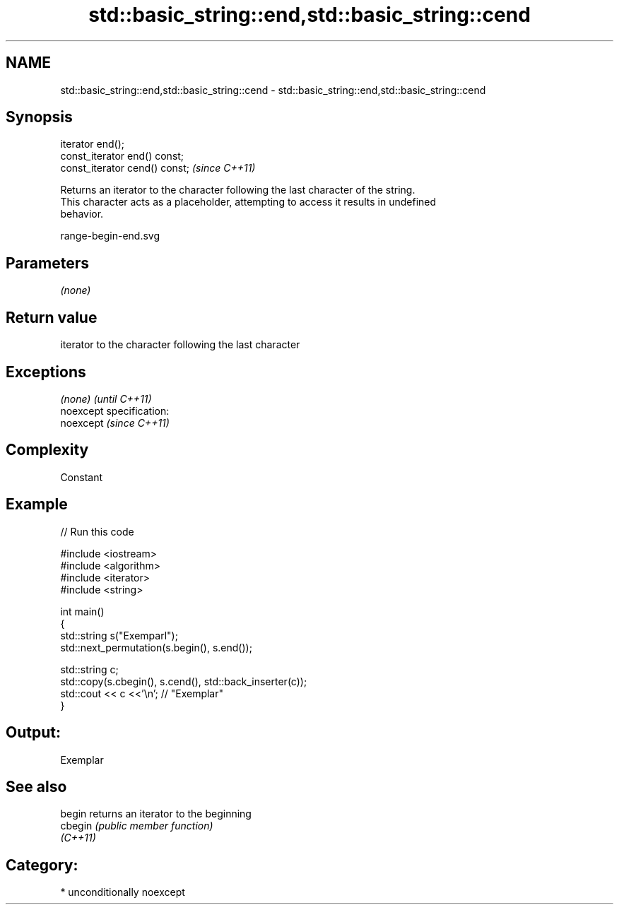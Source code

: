 .TH std::basic_string::end,std::basic_string::cend 3 "Nov 25 2015" "2.1 | http://cppreference.com" "C++ Standard Libary"
.SH NAME
std::basic_string::end,std::basic_string::cend \- std::basic_string::end,std::basic_string::cend

.SH Synopsis
   iterator end();
   const_iterator end() const;
   const_iterator cend() const;  \fI(since C++11)\fP

   Returns an iterator to the character following the last character of the string.
   This character acts as a placeholder, attempting to access it results in undefined
   behavior.

   range-begin-end.svg

.SH Parameters

   \fI(none)\fP

.SH Return value

   iterator to the character following the last character

.SH Exceptions

   \fI(none)\fP                    \fI(until C++11)\fP
   noexcept specification:  
   noexcept                  \fI(since C++11)\fP
     

.SH Complexity

   Constant

.SH Example

   
// Run this code

 #include <iostream>
 #include <algorithm>
 #include <iterator>
 #include <string>
  
 int main()
 {
     std::string s("Exemparl");
     std::next_permutation(s.begin(), s.end());
  
     std::string c;
     std::copy(s.cbegin(), s.cend(), std::back_inserter(c));
     std::cout << c <<'\\n'; // "Exemplar"
 }

.SH Output:

 Exemplar

.SH See also

   begin   returns an iterator to the beginning
   cbegin  \fI(public member function)\fP 
   \fI(C++11)\fP

.SH Category:

     * unconditionally noexcept
